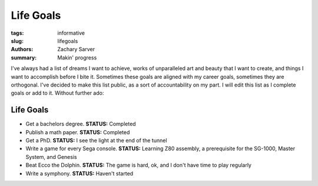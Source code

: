 Life Goals
###################

:tags: informative
:slug: lifegoals
:authors: Zachary Sarver
:summary: Makin' progress

I've always had a list of dreams I want to achieve, works of unparalleled art
and beauty that I want to create, and things I want to accomplish before I bite
it. Sometimes these goals are aligned with my career goals, sometimes they are
orthogonal. I've decided to make this list public, as a sort of accountability
on my part. I will edit this list as I complete goals or add to it. Without
further ado:

Life Goals
-------------

* Get a bachelors degree. **STATUS:** Completed
* Publish a math paper. **STATUS:** Completed
* Get a PhD. **STATUS:** I see the light at the end of the tunnel
* Write a game for every Sega console. **STATUS:** Learning Z80 assembly, a
  prerequisite for the SG-1000, Master System, and Genesis
* Beat Ecco the Dolphin. **STATUS:** The game is hard, ok, and I don't have
  time to play regularly
* Write a symphony. **STATUS:** Haven't started
